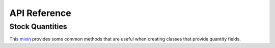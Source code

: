 *************
API Reference
*************

Stock Quantities
================

.. class:: trytond.modules.stock.StockMixin

   This mixin_ provides some common methods that are useful when creating
   classes that provide quantity fields.

   .. _mixin: http://en.wikipedia.org/wiki/Mixin
